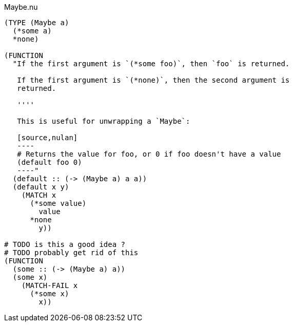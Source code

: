 .Maybe.nu
[source]
----
(TYPE (Maybe a)
  (*some a)
  *none)

(FUNCTION
  "If the first argument is `(*some foo)`, then `foo` is returned.

   If the first argument is `(*none)`, then the second argument is
   returned.

   ''''

   This is useful for unwrapping a `Maybe`:

   [source,nulan]
   ----
   # Returns the value for foo, or 0 if foo doesn't have a value
   (default foo 0)
   ----"
  (default :: (-> (Maybe a) a a))
  (default x y)
    (MATCH x
      (*some value)
        value
      *none
        y))

# TODO is this a good idea ?
# TODO probably get rid of this
(FUNCTION
  (some :: (-> (Maybe a) a))
  (some x)
    (MATCH-FAIL x
      (*some x)
        x))
----
